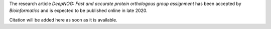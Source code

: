 The research article *DeepNOG: Fast and accurate protein orthologous group assignment*
has been accepted by *Bioinformatics* and is expected to be published online
in late 2020.

Citation will be added here as soon as it is available.
